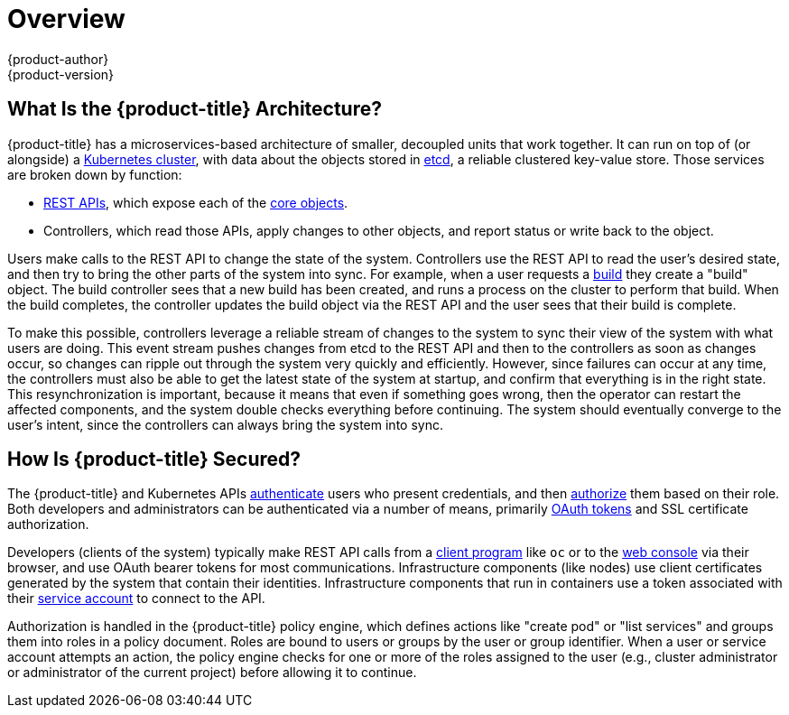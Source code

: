 [[architecture-index]]
= Overview
{product-author}
{product-version}
:data-uri:
:icons:
:experimental:
:linkattrs:

ifdef::openshift-origin,openshift-online,openshift-enterprise,openshift-dedicated[]
OpenShift v3 is a layered system designed to expose underlying
https://www.docker.com/[Docker] and http://kubernetes.io/[Kubernetes] concepts
as accurately as possible, with a focus on easy composition of applications by a
developer. For example, install Ruby, push code, and add MySQL.

Unlike OpenShift v2, more flexibility of configuration is exposed after creation
in all aspects of the model. The concept of an application as a separate object
is removed in favor of more flexible composition of "services", allowing two web
containers to reuse a database or expose a database directly to the edge of the
network.
endif::[]
ifdef::atomic-registry[]
{product-title} is based on {product-title} technology which features an
embedded registry based on the upstream
link:https://github.com/docker/distribution[Docker distribution,
role="external", window="_blank"] library. {product-title} provides the
following capabilities:

* A user-focused link:infrastructure_components/web_console.html[web console].
* Global link:additional_concepts/authentication.html[identity provider authentication].
* A link:core_concepts/projects_and_users.html[project namespace] model to
enable teams to collaborate through link:additional_concepts/authorization.html[role-based access control (RBAC)]
authorization.
* A link:infrastructure_components/kubernetes_infrastructure.html[Kubernetes-based cluster]
to manage services.
* An image abstraction called link:core_concepts/builds_and_image_streams.html[image streams] to enhance image management.

endif::[]
ifdef::openshift-origin,openshift-online,openshift-enterprise,openshift-dedicated[]

== What Are the Layers?

Docker provides the abstraction for packaging and creating Linux-based,
lightweight
link:core_concepts/containers_and_images.html#containers[containers]. Kubernetes
provides the
link:infrastructure_components/kubernetes_infrastructure.html[cluster
management] and orchestrates Docker containers on multiple hosts.

{product-title} adds:

- Source code management,
link:core_concepts/builds_and_image_streams.html#builds[builds], and
link:core_concepts/deployments.html[deployments] for developers
- Managing and promoting
link:core_concepts/containers_and_images.html#docker-images[images] at scale
as they flow through your system
- Application management at scale
- Team and user tracking for organizing a large developer organization

.{product-title} Architecture Overview
image::architecture_overview.png[{product-title} Architecture Overview]
endif::[]

== What Is the {product-title} Architecture?

{product-title} has a microservices-based architecture of smaller, decoupled units
that work together. It can run on top of (or alongside) a
link:infrastructure_components/kubernetes_infrastructure.html[Kubernetes
cluster], with data about the objects stored in
link:infrastructure_components/kubernetes_infrastructure.html#master[etcd], a
reliable clustered key-value store. Those services are broken down by function:

- link:../rest_api/index.html[REST APIs], which expose each of the
link:core_concepts/index.html[core objects].
- Controllers, which read those APIs, apply changes to other objects, and report
status or write back to the object.

Users make calls to the REST API to change the state of the system. Controllers
use the REST API to read the user's desired state, and then try to bring the
other parts of the system into sync. For example, when a user requests a
link:core_concepts/builds_and_image_streams.html#builds[build] they create a
"build" object. The build controller sees that a new build has been created, and
runs a process on the cluster to perform that build. When the build completes,
the controller updates the build object via the REST API and the user sees that
their build is complete.

ifdef::openshift-origin,openshift-online,openshift-enterprise,openshift-dedicated[]
The controller pattern means that much of the functionality in {product-title}
is extensible. The way that builds are run and launched can be customized
independently of how images are managed, or how
link:core_concepts/deployments.html[deployments] happen. The controllers are
performing the "business logic" of the system, taking user actions and
transforming them into reality. By customizing those controllers or replacing
them with your own logic, different behaviors can be implemented. From a system
administration perspective, this also means the API can be used to script common
administrative actions on a repeating schedule. Those scripts are also
controllers that watch for changes and take action. {product-title} makes the
ability to customize the cluster in this way a first-class behavior.
endif::[]

To make this possible, controllers leverage a reliable stream of changes to the
system to sync their view of the system with what users are doing. This event
stream pushes changes from etcd to the REST API and then to the controllers as
soon as changes occur, so changes can ripple out through the system very quickly
and efficiently. However, since failures can occur at any time, the controllers
must also be able to get the latest state of the system at startup, and confirm
that everything is in the right state. This resynchronization is important,
because it means that even if something goes wrong, then the operator can
restart the affected components, and the system double checks everything before
continuing. The system should eventually converge to the user's intent, since
the controllers can always bring the system into sync.

== How Is {product-title} Secured?

The {product-title} and Kubernetes APIs
link:additional_concepts/authentication.html[authenticate] users who present
credentials, and then link:additional_concepts/authorization.html[authorize]
them based on their role. Both developers and administrators can be
authenticated via a number of means, primarily
link:additional_concepts/authentication.html#oauth[OAuth tokens] and SSL
certificate authorization.

Developers (clients of the system) typically make REST API calls from a
link:../cli_reference/index.html[client program] like `oc` or to the
link:infrastructure_components/web_console.html[web console] via their browser,
and use OAuth bearer tokens for most communications. Infrastructure components
(like nodes) use client certificates generated by the system that contain their
identities. Infrastructure components that run in containers use a token
associated with their link:../dev_guide/service_accounts.html[service account]
to connect to the API.

Authorization is handled in the {product-title} policy engine, which defines
actions like "create pod" or "list services" and groups them into roles in a
policy document. Roles are bound to users or groups by the user or group
identifier. When a user or service account attempts an action, the policy engine
checks for one or more of the roles assigned to the user (e.g., cluster
administrator or administrator of the current project) before allowing it to
continue.

ifdef::openshift-origin,openshift-online,openshift-enterprise,openshift-dedicated[]
Since every container that runs on the cluster is associated with a service
account, it is also possible to associate
link:../dev_guide/secrets.html[secrets] to those service accounts and have them
automatically delivered into the container. This enables the infrastructure to
manage secrets for pulling and pushing images, builds, and the deployment
components, and also allows application code to easily leverage those secrets.
endif::[]
